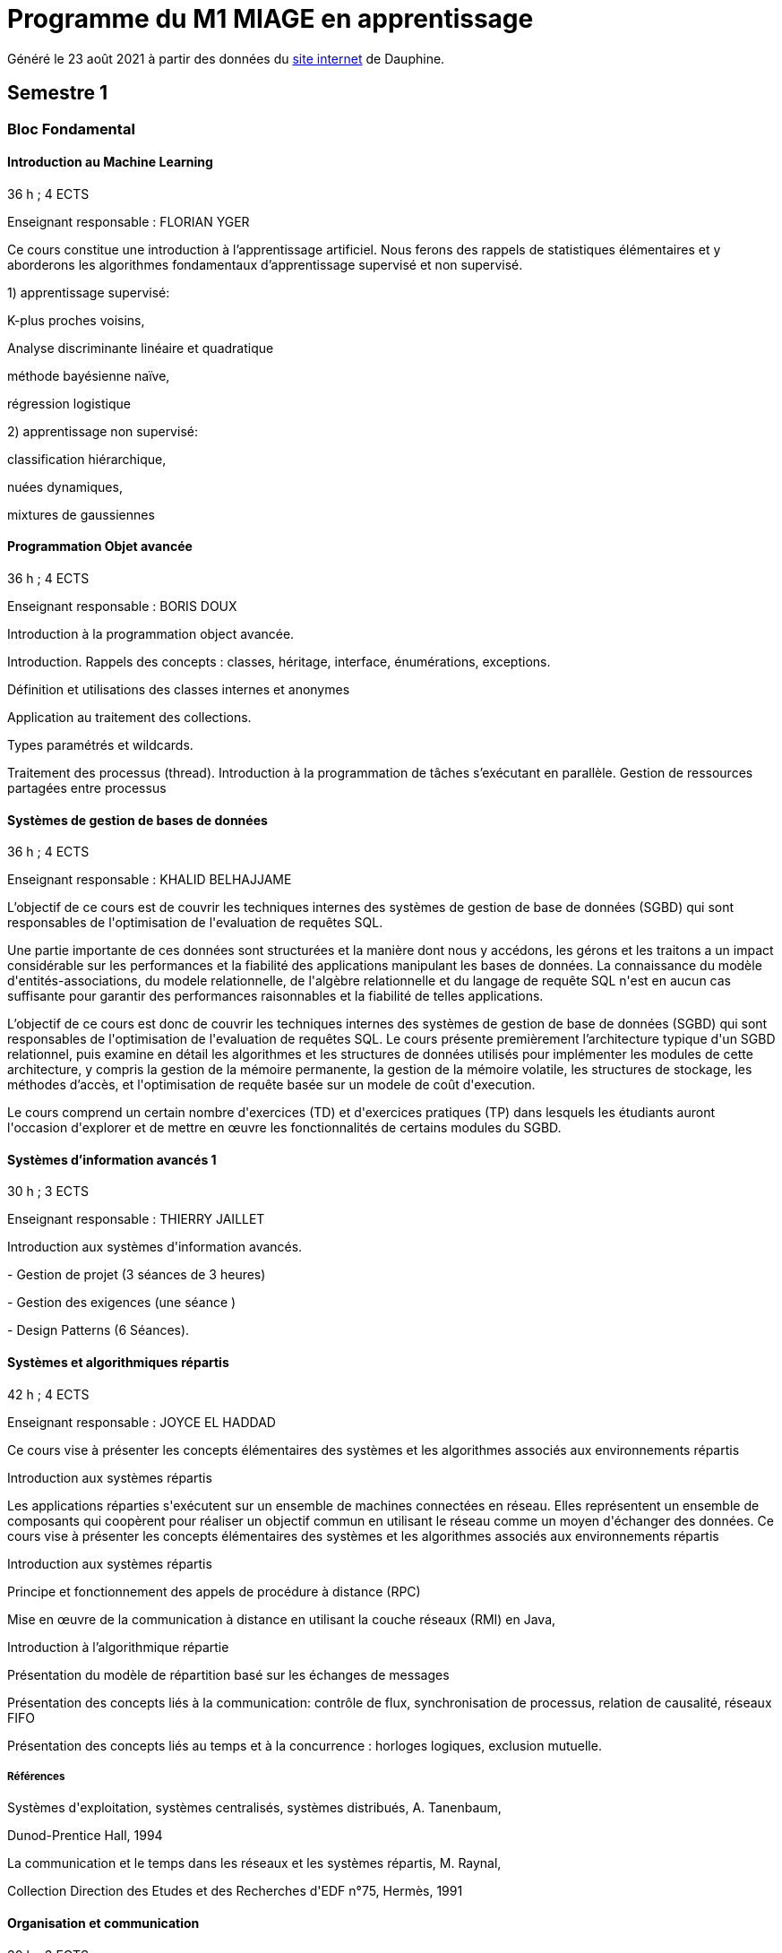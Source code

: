 = Programme du M1 MIAGE en apprentissage
:lang: fr

Généré le 23 août 2021 à partir des données du https://dauphine.psl.eu/formations/masters/informatique/m1-methodes-informatiques-appliquees-a-la-gestion-des-entreprises/formation[site internet] de Dauphine.

== Semestre 1
=== Bloc Fondamental
==== Introduction au Machine Learning
36 h ; 4 ECTS

Enseignant responsable : FLORIAN YGER


+Ce cours constitue une introduction à l’apprentissage artificiel. Nous ferons des rappels de statistiques élémentaires et y aborderons les algorithmes fondamentaux d’apprentissage supervisé et non supervisé.+

+1) apprentissage supervisé:+

+K-plus proches voisins,+

+Analyse discriminante linéaire et quadratique+

+méthode bayésienne naïve,+

+régression logistique+

+2) apprentissage non supervisé:+

+classification hiérarchique,+

+nuées dynamiques,+

+mixtures de gaussiennes+

==== Programmation Objet avancée
36 h ; 4 ECTS

Enseignant responsable : BORIS DOUX




+Introduction à la programmation object avancée.+

+Introduction. Rappels des concepts : classes, héritage, interface, énumérations, exceptions.+

+Définition et utilisations des classes internes et anonymes+

+Application au traitement des collections.+

+Types paramétrés et wildcards.+

+Traitement des processus (thread). Introduction à la programmation de tâches s’exécutant en parallèle. Gestion de ressources partagées entre processus+


==== Systèmes de gestion de bases de données
36 h ; 4 ECTS

Enseignant responsable : KHALID BELHAJJAME




+L’objectif de ce cours est de couvrir les techniques internes des systèmes de gestion de base de données (SGBD) qui sont responsables de l'optimisation de l'evaluation de requêtes SQL.+

+Une partie importante de ces données sont structurées et la manière dont nous y accédons, les gérons et les traitons a un impact considérable sur les performances et la fiabilité des applications manipulant les bases de données. La connaissance du modèle d'entités-associations, du modele relationnelle, de l'algèbre relationnelle et du langage de requête SQL n'est en aucun cas suffisante pour garantir des performances raisonnables et la fiabilité de telles applications.+

+L’objectif de ce cours est donc de couvrir les techniques internes des systèmes de gestion de base de données (SGBD) qui sont responsables de l'optimisation de l'evaluation de requêtes SQL. Le cours présente premièrement l’architecture typique d'un SGBD relationnel, puis examine en détail les algorithmes et les structures de données utilisés pour implémenter les modules de cette architecture, y compris la gestion de la mémoire permanente, la gestion de la mémoire volatile, les structures de stockage, les méthodes d’accès, et l'optimisation de requête basée sur un modele de coût d'execution.+

+Le cours comprend un certain nombre d'exercices (TD) et d'exercices pratiques (TP) dans lesquels les étudiants auront l'occasion d'explorer et de mettre en œuvre les fonctionnalités de certains modules du SGBD.+


==== Systèmes d'information avancés 1
30 h ; 3 ECTS

Enseignant responsable : THIERRY JAILLET




+Introduction aux systèmes d'information avancés.+

+- Gestion de projet (3 séances de 3 heures)+

+- Gestion des exigences (une séance )+

+- Design Patterns (6 Séances).+


==== Systèmes et algorithmiques répartis
42 h ; 4 ECTS

Enseignant responsable : JOYCE EL HADDAD




+Ce cours vise à présenter les concepts élémentaires des systèmes et les algorithmes associés aux environnements répartis+

+Introduction aux systèmes répartis+

+Les applications réparties s'exécutent sur un ensemble de machines connectées en réseau. Elles représentent un ensemble de composants qui coopèrent pour réaliser un objectif commun en utilisant le réseau comme un moyen d'échanger des données. Ce cours vise à présenter les concepts élémentaires des systèmes et les algorithmes associés aux environnements répartis+

+Introduction aux systèmes répartis+

+Principe et fonctionnement des appels de procédure à distance (RPC)+

+Mise en œuvre de la communication à distance en utilisant la couche réseaux (RMI) en Java,+

+Introduction à l’algorithmique répartie+

+Présentation du modèle de répartition basé sur les échanges de messages+

+Présentation des concepts liés à la communication: contrôle de flux, synchronisation de processus, relation de causalité, réseaux FIFO+

+Présentation des concepts liés au temps et à la concurrence : horloges logiques, exclusion mutuelle.+

===== Références
+Systèmes d'exploitation, systèmes centralisés, systèmes distribués, A. Tanenbaum,+

+Dunod-Prentice Hall, 1994+

+La communication et le temps dans les réseaux et les systèmes répartis, M. Raynal,+

+Collection Direction des Etudes et des Recherches d'EDF n°75, Hermès, 1991+


==== Organisation et communication
30 h ; 3 ECTS

Enseignant responsable : FLORENCE VATIN




+Ce cours se donne pour objectif de permettre aux étudiants de :+

+1) Comprendre et analyser le processus de changement et plus particulèrement d'innovation dans l'organisation de l'entreprise ;+

+2) Comprendre et maîtriser le mécanisme de la communication liés au processus de changement ;+

+3) Conduire efficacement des réunions et des négociations dans un processus de changement+

+Ce cours comporte :+

+1) Une partie "sociologie" qui développe différents aspects du processus de changement dans l'organisation et du processus ;+

+2) Une partie "communication" qui présente et analyse différents types d'interactions liés au processus de changement (conduite de réunion, négociation, gestion de conflit, etc...)+


=== Bloc UE d'application
==== Marketing
30 h ; 3 ECTS

Enseignant responsable : SARAH LASRI




+Familiariser les étudiants avec les concepts de marketing et leur permettre d'avoir une vision critique sur le fonctionnement des marchés, des entreprises et de leurs+

+actions.+

+Présentation du marketing+

+Présentation de la démarche marketing+

+La stratégie marketing, de segmentation, de positionnement+

+Les études et recherches en marketing, qualitatives, quantitatives+

+Le comportement du consommateur+

+Les politiques marketing, produit, de prix, de communication, de distribution+

+Le marketing international+

+Études de cas+


===== Références
+L'essentiel du Marketing, E. Vernette, Editions d'Organisation, 2ème édition, 2002+

+Marketing Management , adaptation française de Ph. Kotler et D. Manceau, 10ème édition, Paris, Publi-Union, 2004+

+Études et Recherches en Marketing, Fondements et Méthodes, Y. Evrard, B. Pras et E. Roux, Dunod, 2000+

+Marketing, J.-P. Helfer, J.-M. Orsoni, 8ème édition, Vuibert, 2003+

+Revues : Recherches et Applications Marketing (AFM), Décisions Marketing (AFM), Revue Française du Marketing (ADETEM)+

+Le Mercator, L. Levy, Dunod, 11ème édition, 2014.+


==== Notions générales de Droit
30 h ; 3 ECTS

Enseignant responsable : CESAR OUAMPANA




+Permettre aux étudiants de découvrir les fondements du droit français et de se familiariser avec les principaux concepts ainsi qu’avec les grandes classifications du droit positif afin de prendre conscience des spécificités du droit de l’entreprise.+

+Présentation du droit : organisation, sanction, régulation+

+Notions générales de base : droit privé/droit public, sujets/objets, droit impératif/droit supplétif+

+Sources de droit : droit interne, droit européen, droit international+

+Droit de la preuve : modes de preuve, charge de la preuve, originalité du droit commercial par rapport au droit civil+

+Justice en France : ordre judiciaire, ordre administratif, règles de compétences en matière de droit des affaires+

+Droit des contrats et responsabilité contractuelle : contrats d’affaires Droit des sociétés : structure des entreprises+

+Études de cas+


==== Anglais 1
18 h ; 2 ECTS

Enseignant responsable : KIERAN HELME




+Fournir aux étudiants les outils linguistiques nécessaires pour fonctionner efficacement dans l'entreprise et avec leurs partenaires européens.+

+Expression orale / écrite : anglais des affaires, faire un compte rendu oral en public, rédiger, lettres, rapports, résumé de conférences, réunions.+

+Préparation au TOEIC : Test of English for International Communication.+

+Traduction Economique : Familiariser les étudiants avec la terminologie économique à partir de thèmes d'actualité. Travail en laboratoire et/ou en salle audiovisuelle à partir de documents authentiques.+


== Semestre 2
=== Bloc Fondamental
==== Intelligence artificielle
30 h ; 3 ECTS

Enseignant responsable : HUGO GILBERT


+Introduction aux outils et aux méthodes de résolution de l’intelligence artificielle.+



+1) Apprentissage d'un langage fonctionnel LISP ou Scheme.+

+2) Méthodes de résolution de problèmes : algorithmes de recherche dans un graphe d’états.+

+3) Jeux à deux joueurs : mini-max et alpha-béta.+

+4) Systèmes Experts. Utilisation d’un générateur de systèmes experts.+

===== Références
+Artificial Intelligence, A Modern Approach, Norvig et Russel (en anglais) Intelligence artificielle /Stuart J. Russell, Peter Norvig (en français) Expert systems : principles and programming, Joseph Giarratano, Gary Riley+

==== Analyse financière
30 h ; 3 ECTS

Enseignant responsable : ERIC THIBONNIER




+Introduction de notions de comptabilités générales et de mathématiques financières nécessaires à l’analyse financière et présentation de l’analyse du compte de résultat et du bilan financier.+

+Calcul financier : actualisation et capitalisation, analyse des emprunts et élément pour la décision de financement. Analyse du compte résultat : les soldes intermédiaires de gestion+

+(SIG), la valeur ajoutée, retraitement du crédit-bail, le financement interne et la CAF.+

+Analyse de bilan financier - approche Liquidité/Exigibilité : l’affectation du résultat, retraitement du crédit-bail, Le bilan résumé, la relation statique d’équilibre financier (T = FR – BFR), la trésorerie potentielle.+

+Méthode des ratios : les principes de l’analyse par la méthode des ratios, les principaux ratios (structure du bilan, équilibre financier, gestion, marges), les ratios spécifiques à l’analyse boursière.+

+Analyse des flux financiers : la reconstitution des flux financiers, les emplois et les ressources, la construction d’un tableau de financement, la construction d’un tableau des flux de trésorerie, interprétation et analyse.+

+Analyse des rentabilités : mesure comptable de la rentabilité économique, mesure comptable de la rentabilité financière, L’effet de levier financier.+


===== Références
+Comptabilité générale (ENRON, normes IAS /IFRS), B. Colasse, Economica 2006,+

+Système comptable français et normes IFRS, Collette C. et Richard J., Dunod 2006+

+Exercices de comptabilité générale, Dumanalède E., Plein Pot, Foucher 2005+

+Comptabilité générale, Grandguillot B et F., Gualino, 2006+

+Finance d’entreprise, P. Vernimmen, Dalloz, 2006+

+Finance d’entreprise, J. Pilverdier, Economica 2002+

+Diagnostic financier, L. Batsch, ECONOMICA, 2000+

+L’analyse financière de l’entreprise, B. Colasse, La Découverte, 2000+

==== Programmation Web
30 h ; 3 ECTS


+Introduction to the construction of Web applications.+

+The main topic of this class is the construction of modern web applications. cover the following two topics:+

+Client-side programming with javascript.+

+Server-side programming with JSP and servlets.+



+Enseignant responsable : Yohan Azoulay+


==== Systèmes d'information avancés 2
39 h ; 3 ECTS

Enseignant responsable : THIERRY JAILLET


+Apporter des compléments en architecture et en urbanisation des systèmes d’information et mettre en application les concepts introduits au premier semestre en conduite de projet sous forme d’un projet mené par équipe de 3 à 4 étudiants. Architecture orienté service (SOA)+

+Urbanisme et processus métier : introduction aux processus métiers, les constats, les limites du fonctionnement en silo, quelques règles de description des processus et des activités, règles de découpage et niveau de maille, l’apport d’une démarche d’urbanisation au niveau métier.+

+Les référentiels dans l’urbanisation des SI+

+Organisation de la conduite d'un projet informatique (PAQ, Estimation des charges, Planification...)+

+Application sous forme d’un projet qui s’effectue dans les conditions semblables à un projet informatique avec l'utilisation d'un Atelier Génie Logiciel et donnant lieu à la remise de dossiers d'analyse et de dossiers techniques ; réunions d'avancement de projet, séances de validation des choix fonctionnels et des orientations techniques, recette de l'application.+

==== Éthique en informatique et protection des données
9 h ; 1 ECTS

Enseignant responsable : STEPHANE AIRIAU




+Objectif de ce cours est de sensibiliser les étudiants au regard de techniques de manipulation et d’introduire à la problématique de la protection et traitement des données et à ses conséquences sur les individus.+



- Validité des données et pièges statistiques
- Propriété des données
- Les systèmes de régulation de la protection des données
- Les textes applicables dans l'Union européenne et en France : les grands principes et définitions juridiques de la protection des données à caractère personnel
- Nudge theory
- Conséquences sur la société (privacy, surveillance, ’ossification’…)



==== Jeu d’entreprise
15 h ; 1 ECTS

Enseignant responsable : RAPHAEL ACOSTA




+Application des concepts de l’analyse financière sur un logiciel de simulation.+

==== Anglais 2
18 h ; 2 ECTS

Enseignant responsable : KIERAN HELME


+Fournir aux étudiants les outils linguistiques nécessaires pour fonctionner efficacement dans l'entreprise et avec leurs partenaires européens.+

+Expression orale / écrite : anglais des affaires, faire un compte rendu oral en public, rédiger, lettres, rapports, résumé de conférences, réunions.+

+Préparation au TOEIC : Test of English for International Communication.+

+Traduction Economique : Familiariser les étudiants avec la terminologie économique à partir de thèmes d'actualité. Travail en laboratoire et/ou en salle audiovisuelle à partir de documents authentiques.+


=== Bloc Options
==== Marchés Financiers  
3 ECTS

Enseignant responsable : FRANCOIS PETER




+Connaissance générale des marchés de capitaux (fonctionnement et raison d'être). Mathématiques des calculs financiers. Initiation à la modélisation stochastique des marchés et principaux résultats de la théorie "classique".+

+Financement, risques et marche´s de capitaux (actions, obligations, option, marché monétaire, ...) Calculs actuariels classiques (taux, capitalisation, actualisation, duration, sensibilité, immunisation de portefeuille, ...)Modélisation stochastique simplifiée du marché action ( volatilité, "beta", corrélations, diversification, théorie du "MEDAF" et principaux résultats, ...)+

+Analyse critique des modélisations théoriques+


===== Références


+Marche´s financiers, gestion de portefeuille et des risques, Jacquillat B., Solnik B., 4ee´d., Dunod, 2004 Financial Economics, Bodie Z., Merton R., 2thed., Prentice Hall, 2007 An introduction to derivatives & Risk management, Chance D., Brooks R., 7thed., Thomson South- Western, 2007+

+Mathe´matiques des marche´s financiers, Dalbarade J.M., 3ee´d., Eska, 2005+

+Bourse et marche´s financiers, Fleuriet M., Simon Y., 2ee´d., Economica, 2003+

+Financial Institutions and Markets, Madura J., 7thed., Thomson South-Western, 2006+

+Financial markets and Institutions, Mishkin F., Eakins S., 5ee´d., Addison Wesley, 2006 Corporate finance, Ross S., Westerfield R., Jaffe J., 7ee´d., Mc Graw Hill, 2005+

+Encyclope´die des marche´s financiers, Simon Y. (sous la direction de), Economica, 1997 Finance d’entreprise, Vernimmen P., 6ee´d., Dalloz, 2005+


==== Décision collective, décision multicritère
3 ECTS

Enseignant responsable : LUCIE GALAND




+Présenter les principales familles de méthodes d’agrégation multicritère existantes et mise en œuvre de telles méthodes dans des situations réelles de décision.+

+Présenter les principales familles de méthodes d’agrégation multicritère existantes et mise en œuvre de telles méthodes dans des situations réelles de décision.+

+Introduction au processus de décision : actions, problématique,+

+Modélisation des préférences : vrai, quasi et pseudo critères, structures associées+

+Procédures d’agrégation multicritères de type critère de synthèse,+

+Procédures d’agrégation multicritères : relation de surclassement,+

+Présentation de la méthode programmation par objectif (goal programming)+

+Illustration des méthodes sur le logiciel Electre.+


==== Ordonnancement et Gestion de production
3 ECTS

Enseignant responsable : SYLVIE KORNMAN




+Cet enseignement a pour objet de sensibiliser les étudiants aux problématiques de gestion de la production de biens et de services, en mettant en évidence la très grande complexité des problèmes à résoudre et la difficulté qui en découle de piloter efficacement une chaîne logistique. Quelques grilles d’analyse, modélisations et instrumentations seront abordées.+

+Typologie des problèmes de gestion de la production des biens et des services -Planification de la production : MRP2 Gestion des approvisionnements et des stocks : demande uniforme et certaine, demande aléatoire : notions de rupture de stock, qualité de service, stock de sécurité et ordonnancement de projets. Ordonnancement d’ateliers : algorithmes optimaux et heuristiques. Étude de cas impliquant, pour certains d’entre eux, l’usage de logiciels comme cplex et Excel solver.+

==== Sécurité et réseaux
3 ECTS

Enseignant responsable : HERVÉ COSTANTINI




+Le cours porte sur les protocoles réseaux utilisés dans les couches hautes du modèle OSI, ainsi que sur les algorithmes de cryptographie qui permettent de les sécuriser.+

+Rappels+

+modèle OSI+

+Couche réseau+

+Contrôle de congestion+

+Qualité de service+

+Internet et IP+

+IPv4+

+Masque et sous-réseau+

+Protocole de contrôle de l'Internet+

+Protocoles de routage: OSPF et BGP+

+IPv6+

+Couche transport+

+Primitives du service de transport+

+Protocoles avec fenêtre d'anticipation (contrôle de flux)+

+Adressage+

+Etablissement et libération de la connexion+

+Contrôle de congestion+

+Protocole de transport Internet: UDP et TCP+

+Couche application+

+DNS+

+Messagerie électronique+

+Le web+

+Cryptographie+

+Introduction aux concepts de la cryptographie+

+Algorithmes à clé symétrique+

+DES+

+AES+

+Modes de chiffrement+

+Algorithme à clé publique+

+RSA+

+Signature numérique+

+Fonction de hashage (SHA)+

+Protocoles d'authentification+

+Echange de clés de Diffie-Hellman+

+Sécurité des communications+

+Psec+

+Pare-feu+

=== Bloc entreprise
==== Mémoire
8 ECTS


